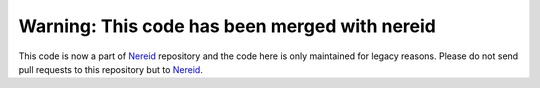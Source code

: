 Warning: This code has been merged with nereid
==============================================

This code is now a part of `Nereid <http://nereid.openlabs.co.in>`_
repository and the code here is only maintained for legacy reasons. Please
do not send pull requests to this repository but to
`Nereid <http://nereid.openlabs.co.in>`_.

